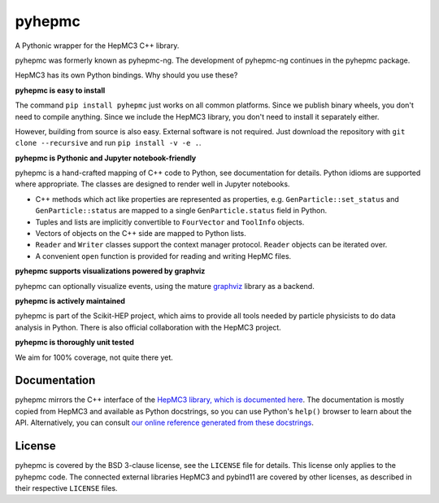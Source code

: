 pyhepmc
=======

A Pythonic wrapper for the HepMC3 C++ library.

.. image:: https://scikit-hep.org/assets/images/Scikit--HEP-Project-blue.svg
  :target: https://scikit-hep.org

.. image:: https://badge.fury.io/py/pyhepmc.svg
  :target: https://pypi.org/project/pyhepmc

.. image:: https://coveralls.io/repos/github/scikit-hep/pyhepmc/badge.svg?branch=develop
  :target: https://coveralls.io/github/scikit-hep/pyhepmc?branch=develop

.. image:: https://zenodo.org/badge/DOI/10.5281/zenodo.7013498.svg
  :target: https://doi.org/10.5281/zenodo.7013498

pyhepmc was formerly known as pyhepmc-ng. The development of pyhepmc-ng continues in the pyhepmc package.

HepMC3 has its own Python bindings. Why should you use these?

**pyhepmc is easy to install**

The command ``pip install pyhepmc`` just works on all common platforms. Since we publish binary wheels, you don't need to compile anything. Since we include the HepMC3 library, you don't need to install it separately either.

However, building from source is also easy. External software is not required. Just download the repository with ``git clone --recursive`` and run ``pip install -v -e .``.

**pyhepmc is Pythonic and Jupyter notebook-friendly**

pyhepmc is a hand-crafted mapping of C++ code to Python, see documentation for details. Python idioms are supported where appropriate. The classes are designed to render well in Jupyter notebooks.

- C++ methods which act like properties are represented as properties,
  e.g. ``GenParticle::set_status`` and ``GenParticle::status`` are mapped to a single
  ``GenParticle.status`` field in Python.
- Tuples and lists are implicitly convertible to ``FourVector`` and ``ToolInfo`` objects.
- Vectors of objects on the C++ side are mapped to Python lists.
- ``Reader`` and ``Writer`` classes support the context manager protocol. ``Reader`` objects can be iterated over.
- A convenient ``open`` function is provided for reading and writing HepMC files.

**pyhepmc supports visualizations powered by graphviz**

pyhepmc can optionally visualize events, using the mature `graphviz <https://graphviz.org>`_ library as a backend.

.. image:: docs/_static/pyhepmc.svg

**pyhepmc is actively maintained**

pyhepmc is part of the Scikit-HEP project, which aims to provide all tools needed by particle physicists to do data analysis in Python. There is also official collaboration with the HepMC3 project.

**pyhepmc is thoroughly unit tested**

We aim for 100% coverage, not quite there yet.

Documentation
-------------

pyhepmc mirrors the C++ interface of the `HepMC3 library, which is documented here <http://hepmc.web.cern.ch/hepmc>`_. The documentation is mostly copied from HepMC3 and available as Python docstrings, so you can use Python's ``help()`` browser to learn about the API. Alternatively, you can consult `our online reference generated from these docstrings <https://scikit-hep.org/pyhepmc>`_.

License
-------

pyhepmc is covered by the BSD 3-clause license, see the ``LICENSE`` file for details. This license only applies to the pyhepmc code. The connected external libraries HepMC3 and pybind11 are covered by other licenses, as described in their respective ``LICENSE`` files.
